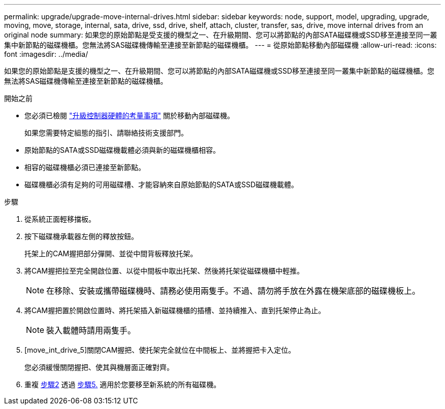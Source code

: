 ---
permalink: upgrade/upgrade-move-internal-drives.html 
sidebar: sidebar 
keywords: node, support, model, upgrading, upgrade, moving, move, storage, internal, sata, drive, ssd, drive, shelf, attach, cluster, transfer, sas, drive, move internal drives from an original node 
summary: 如果您的原始節點是受支援的機型之一、在升級期間、您可以將節點的內部SATA磁碟機或SSD移至連接至同一叢集中新節點的磁碟機櫃。您無法將SAS磁碟機傳輸至連接至新節點的磁碟機櫃。 
---
= 從原始節點移動內部磁碟機
:allow-uri-read: 
:icons: font
:imagesdir: ../media/


[role="lead"]
如果您的原始節點是支援的機型之一、在升級期間、您可以將節點的內部SATA磁碟機或SSD移至連接至同一叢集中新節點的磁碟機櫃。您無法將SAS磁碟機傳輸至連接至新節點的磁碟機櫃。

.開始之前
* 您必須已檢閱 link:upgrade-considerations.html["升級控制器硬體的考量事項"] 關於移動內部磁碟機。
+
如果您需要特定組態的指引、請聯絡技術支援部門。

* 原始節點的SATA或SSD磁碟機載體必須與新的磁碟機櫃相容。
* 相容的磁碟機櫃必須已連接至新節點。
* 磁碟機櫃必須有足夠的可用磁碟槽、才能容納來自原始節點的SATA或SSD磁碟機載體。


.步驟
. 從系統正面輕移擋板。
. [[move_int_drive_2]]按下磁碟機承載器左側的釋放按鈕。
+
托架上的CAM握把部分彈開、並從中間背板釋放托架。

. 將CAM握把拉至完全開啟位置、以從中間板中取出托架、然後將托架從磁碟機櫃中輕推。
+

NOTE: 在移除、安裝或攜帶磁碟機時、請務必使用兩隻手。不過、請勿將手放在外露在機架底部的磁碟機板上。

. 將CAM握把置於開啟位置時、將托架插入新磁碟機櫃的插槽、並持續推入、直到托架停止為止。
+

NOTE: 裝入載體時請用兩隻手。

. [move_int_drive_5]關閉CAM握把、使托架完全就位在中間板上、並將握把卡入定位。
+
您必須緩慢關閉握把、使其與機層面正確對齊。

. 重複 <<move_int_drive_2,步驟2>> 透過 <<move_int_drive_5,步驟5.>> 適用於您要移至新系統的所有磁碟機。

